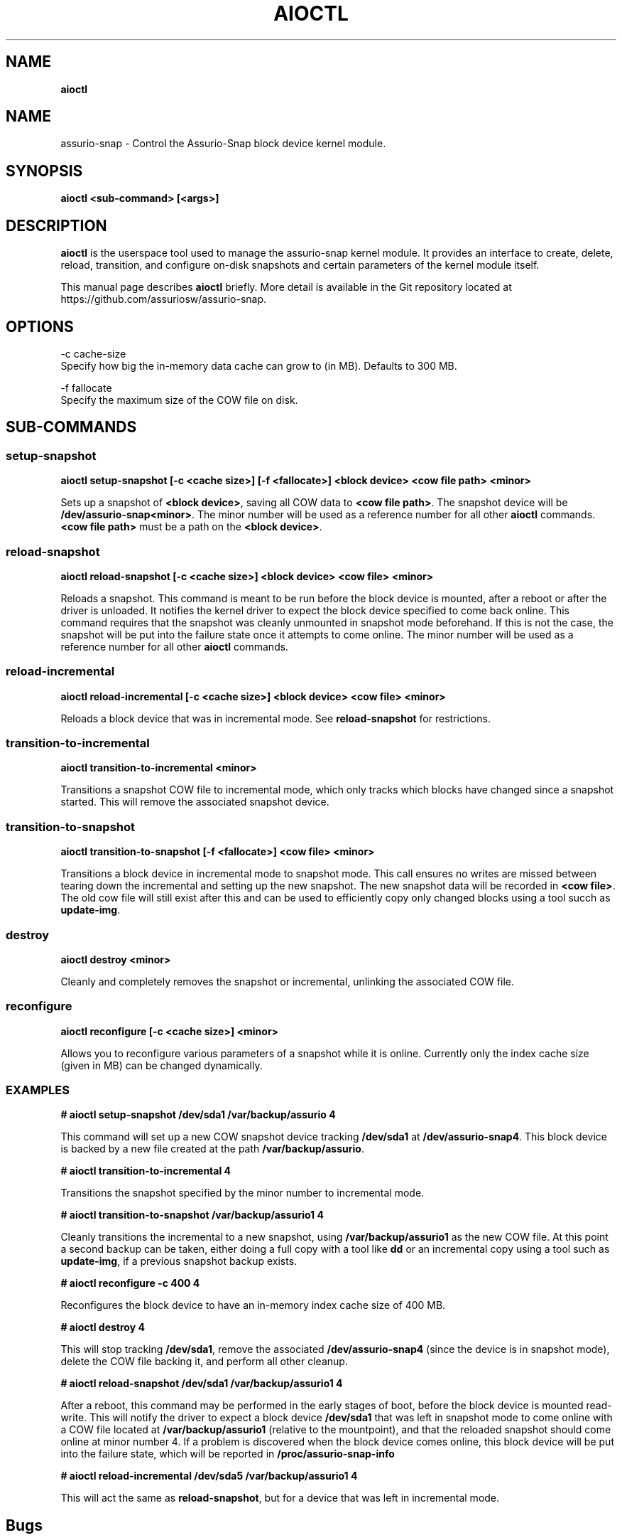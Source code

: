 .\" generated with Ronn/v0.7.3
.\" http://github.com/rtomayko/ronn/tree/0.7.3
.
.TH "AIOCTL" "8" "November 2019" "Datto Inc" "aioctl Manual"
.
.SH "NAME"
\fBaioctl\fR
.
.SH "NAME"
assurio-snap \- Control the Assurio-Snap block device kernel module\.
.
.SH "SYNOPSIS"
\fBaioctl <sub\-command> [<args>]\fR
.
.SH "DESCRIPTION"
\fBaioctl\fR is the userspace tool used to manage the assurio-snap kernel module\. It provides an interface to create, delete, reload, transition, and configure on\-disk snapshots and certain parameters of the kernel module itself\.
.
.P
This manual page describes \fBaioctl\fR briefly\. More detail is available in the Git repository located at https://github\.com/assuriosw/assurio-snap\.
.
.SH "OPTIONS"
.
.nf

\-c cache\-size
     Specify how big the in\-memory data cache can grow to (in MB)\. Defaults to 300 MB\.

\-f fallocate
     Specify the maximum size of the COW file on disk\.
.
.fi
.
.SH "SUB\-COMMANDS"
.
.SS "setup\-snapshot"
\fBaioctl setup\-snapshot [\-c <cache size>] [\-f <fallocate>] <block device> <cow file path> <minor>\fR
.
.P
Sets up a snapshot of \fB<block device>\fR, saving all COW data to \fB<cow file path>\fR\. The snapshot device will be \fB/dev/assurio-snap<minor>\fR\. The minor number will be used as a reference number for all other \fBaioctl\fR commands\. \fB<cow file path>\fR must be a path on the \fB<block device>\fR\.
.
.SS "reload\-snapshot"
\fBaioctl reload\-snapshot [\-c <cache size>] <block device> <cow file> <minor>\fR
.
.P
Reloads a snapshot\. This command is meant to be run before the block device is mounted, after a reboot or after the driver is unloaded\. It notifies the kernel driver to expect the block device specified to come back online\. This command requires that the snapshot was cleanly unmounted in snapshot mode beforehand\. If this is not the case, the snapshot will be put into the failure state once it attempts to come online\. The minor number will be used as a reference number for all other \fBaioctl\fR commands\.
.
.SS "reload\-incremental"
\fBaioctl reload\-incremental [\-c <cache size>] <block device> <cow file> <minor>\fR
.
.P
Reloads a block device that was in incremental mode\. See \fBreload\-snapshot\fR for restrictions\.
.
.SS "transition\-to\-incremental"
\fBaioctl transition\-to\-incremental <minor>\fR
.
.P
Transitions a snapshot COW file to incremental mode, which only tracks which blocks have changed since a snapshot started\. This will remove the associated snapshot device\.
.
.SS "transition\-to\-snapshot"
\fBaioctl transition\-to\-snapshot [\-f <fallocate>] <cow file> <minor>\fR
.
.P
Transitions a block device in incremental mode to snapshot mode\. This call ensures no writes are missed between tearing down the incremental and setting up the new snapshot\. The new snapshot data will be recorded in \fB<cow file>\fR\. The old cow file will still exist after this and can be used to efficiently copy only changed blocks using a tool succh as \fBupdate\-img\fR\.
.
.SS "destroy"
\fBaioctl destroy <minor>\fR
.
.P
Cleanly and completely removes the snapshot or incremental, unlinking the associated COW file\.
.
.SS "reconfigure"
\fBaioctl reconfigure [\-c <cache size>] <minor>\fR
.
.P
Allows you to reconfigure various parameters of a snapshot while it is online\. Currently only the index cache size (given in MB) can be changed dynamically\.
.
.SS "EXAMPLES"
\fB# aioctl setup\-snapshot /dev/sda1 /var/backup/assurio 4\fR
.
.P
This command will set up a new COW snapshot device tracking \fB/dev/sda1\fR at \fB/dev/assurio-snap4\fR\. This block device is backed by a new file created at the path \fB/var/backup/assurio\fR\.
.
.P
\fB# aioctl transition\-to\-incremental 4\fR
.
.P
Transitions the snapshot specified by the minor number to incremental mode\.
.
.P
\fB# aioctl transition\-to\-snapshot /var/backup/assurio1 4\fR
.
.P
Cleanly transitions the incremental to a new snapshot, using \fB/var/backup/assurio1\fR as the new COW file\. At this point a second backup can be taken, either doing a full copy with a tool like \fBdd\fR or an incremental copy using a tool such as \fBupdate\-img\fR, if a previous snapshot backup exists\.
.
.P
\fB# aioctl reconfigure \-c 400 4\fR
.
.P
Reconfigures the block device to have an in\-memory index cache size of 400 MB\.
.
.P
\fB# aioctl destroy 4\fR
.
.P
This will stop tracking \fB/dev/sda1\fR, remove the associated \fB/dev/assurio-snap4\fR (since the device is in snapshot mode), delete the COW file backing it, and perform all other cleanup\.
.
.P
\fB# aioctl reload\-snapshot /dev/sda1 /var/backup/assurio1 4\fR
.
.P
After a reboot, this command may be performed in the early stages of boot, before the block device is mounted read\-write\. This will notify the driver to expect a block device \fB/dev/sda1\fR that was left in snapshot mode to come online with a COW file located at \fB/var/backup/assurio1\fR (relative to the mountpoint), and that the reloaded snapshot should come online at minor number 4\. If a problem is discovered when the block device comes online, this block device will be put into the failure state, which will be reported in \fB/proc/assurio\-snap\-info\fR
.
.P
\fB# aioctl reload\-incremental /dev/sda5 /var/backup/assurio1 4\fR
.
.P
This will act the same as \fBreload\-snapshot\fR, but for a device that was left in incremental mode\.
.
.SH "Bugs"
.
.SH "Author"
.
.nf

Tom Caputi (tcaputi@datto\.com)
.
.fi

